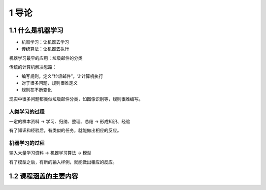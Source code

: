 1 导论
======

1.1 什么是机器学习
------------------

-  机器学习：让机器去学习
-  传统算法：让机器去执行

机器学习最早的应用：垃圾邮件的分类

传统的计算机解决思路：

-  编写规则，定义“垃圾邮件”，让计算机执行
-  对于很多问题，规则很难定义
-  规则在不断变化

现实中很多问题都类似垃圾邮件分类，如图像识别等，规则很难编写。

人类学习的过程
''''''''''''''

一定的样本资料 -> 学习、归纳、整理、总结 -> 形成知识、经验

有了知识和经验后，有类似的任务，就能做出相应的反应。

机器学习的过程
''''''''''''''

输入大量学习资料 -> 机器学习算法 -> 模型

有了模型之后，有新的输入样例，就能做出相应的反应。

1.2 课程涵盖的主要内容
----------------------
